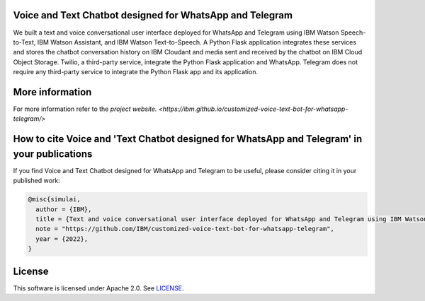 Voice and Text Chatbot designed for WhatsApp and Telegram
========================================

We built a text and voice conversational user interface deployed for WhatsApp and Telegram using IBM Watson Speech-to-Text, IBM Watson Assistant, and IBM Watson Text-to-Speech. A Python Flask application integrates these services and stores the chatbot conversation history on IBM Cloudant and media sent and received by the chatbot on IBM Cloud Object Storage. Twilio, a third-party service, integrate the Python Flask application and WhatsApp. Telegram does not require any third-party service to integrate the Python Flask app and its application.

.. image:: images/architecture_ghpages.png

More information 
========================================

For more information refer to the `project website. <https://ibm.github.io/customized-voice-text-bot-for-whatsapp-telegram/>` 

How to cite Voice and 'Text Chatbot designed for WhatsApp and Telegram' in your publications
========================================

If you find Voice and Text Chatbot designed for WhatsApp and Telegram to be useful, please consider citing it in your published work:

.. code-block:: python

    @misc{simulai,
      author = {IBM},
      title = {Text and voice conversational user interface deployed for WhatsApp and Telegram using IBM Watson Speech-to-Text, IBM Watson Assistant, and IBM Watson Text-to-Speech},
      note = "https://github.com/IBM/customized-voice-text-bot-for-whatsapp-telegram",
      year = {2022},
    }

License
=======

This software is licensed under Apache 2.0. See `LICENSE <LICENSE>`_.